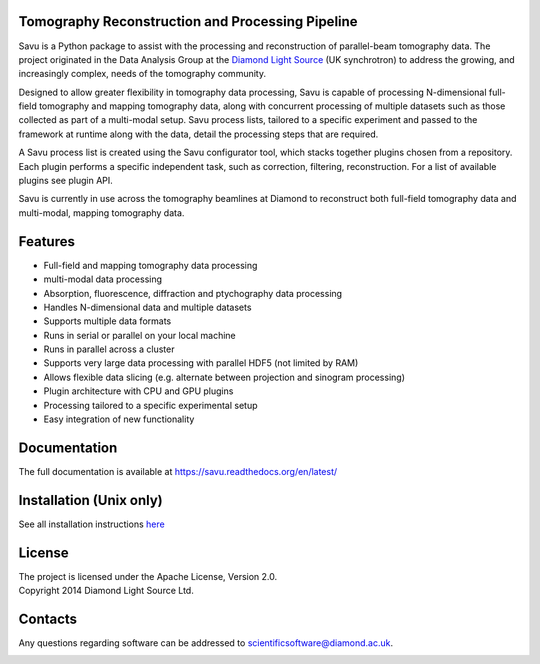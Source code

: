 
.. raw:: html
    <style> .comment {display:none;} </style>

.. role:: comment

|savu_full_tests| |savu_install| |coverage| |codefactor| |scrutinizer| |zenodo|

|savu-lite-v| |savu-lite-latest| |platform| |downloads|

.. image:: doc/source/files_and_images/Savu_logo_2_L_Res_trans2.png
    :scale: 100%
    :align: center
    :alt: savu_logo

.. start_of_main_text

Tomography Reconstruction and Processing Pipeline
=================================================

Savu is a Python package to assist with the processing and reconstruction of parallel-beam tomography data.  The project originated in the Data Analysis Group at the `Diamond Light Source <https://www.diamond.ac.uk/>`_ (UK synchrotron) to address the growing, and increasingly complex, needs of the tomography community.

Designed to allow greater flexibility in tomography data processing, Savu is capable of processing N-dimensional full-field tomography and mapping tomography data, along with concurrent processing of multiple datasets such as those collected as part of a multi-modal setup.  Savu process lists, tailored to a specific experiment and passed to the framework at runtime along with the data, detail the processing steps that are required.

A Savu process list is created using the Savu configurator tool, which stacks together plugins chosen from a repository. Each plugin performs a specific independent task, such as correction, filtering, reconstruction. For a list of available plugins see plugin API.

Savu is currently in use across the tomography beamlines at Diamond to reconstruct both full-field tomography data and multi-modal, mapping tomography data.


.. _[1]: https://doi.org/10.1098/rsta.2014.0398

.. rst-class:: comment

    .. youtube:: 7kja-R3WIYA

Features
========
- Full-field and mapping tomography data processing
- multi-modal data processing
- Absorption, fluorescence, diffraction and ptychography data processing
- Handles N-dimensional data and multiple datasets
- Supports multiple data formats
- Runs in serial or parallel on your local machine
- Runs in parallel across a cluster
- Supports very large data processing with parallel HDF5 (not limited by RAM)
- Allows flexible data slicing (e.g. alternate between projection and sinogram processing)
- Plugin architecture with CPU and GPU plugins
- Processing tailored to a specific experimental setup
- Easy integration of new functionality

Documentation
==============
The full documentation is available at https://savu.readthedocs.org/en/latest/

Installation (Unix only)
================================
| See all installation instructions `here <https://savu.readthedocs.io/en/latest/howto/installation.html>`_

License
========
| The project is licensed under the Apache License, Version 2.0.
| Copyright 2014 Diamond Light Source Ltd.

Contacts
========
Any questions regarding software can be addressed to scientificsoftware@diamond.ac.uk.

|codescene|


.. |savu_full_tests| image:: https://github.com/DiamondLightSource/Savu/workflows/savu_full_tests/badge.svg
    :target: https://github.com/DiamondLightSource/Savu/actions

.. |savu_install| image:: https://github.com/DiamondLightSource/Savu/workflows/savu_install/badge.svg
    :target: https://github.com/DiamondLightSource/Savu/actions

.. |coverage| image:: https://coveralls.io/repos/DiamondLightSource/Savu/badge.svg?branch=master
    :target: https://coveralls.io/r/DiamondLightSource/Savu?branch=master

.. |codefactor| image:: https://www.codefactor.io/repository/github/diamondlightsource/savu/badge
    :target: https://www.codefactor.io/repository/github/diamondlightsource/savu

.. |scrutinizer| image:: https://scrutinizer-ci.com/g/DiamondLightSource/Savu/badges/quality-score.png?b=master
    :target: https://scrutinizer-ci.com/g/DiamondLightSource/Savu/?branch=master

.. |docs| image:: https://readthedocs.org/projects/savu/badge/?version=latest
    :target: https://readthedocs.org/projects/savu/?badge=latest
    :alt: Documentation Status

.. |zenodo| image:: https://zenodo.org/badge/26539525.svg
    :target: https://zenodo.org/badge/latestdoi/26539525


.. |savu-lite-v| image:: https://anaconda.org/savu-dep/savu-lite/badges/version.svg
    :target: https://anaconda.org/savu-dep/savu-lite

.. |savu-lite-latest| image:: https://anaconda.org/savu-dep/savu-lite/badges/latest_release_date.svg
    :target: https://anaconda.org/savu-dep/savu-lite

.. |platform| image:: https://anaconda.org/savu-dep/savu-lite/badges/platforms.svg
    :target: https://anaconda.org/savu-dep/savu-lite

.. |downloads| image:: https://anaconda.org/savu-dep/savu-lite/badges/downloads.svg
    :target: https://anaconda.org/savu-dep/savu-lite

.. |codescene| image:: https://codescene.io/projects/3730/status.svg
    :target: https://codescene.io/projects/3730/jobs/latest-successful/results
    :alt: Get more details at **codescene.io**
